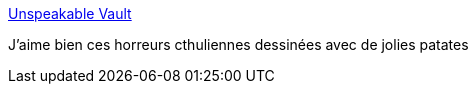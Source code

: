 :jbake-type: post
:jbake-status: published
:jbake-title: Unspeakable Vault
:jbake-tags: humour,horreur,cthulu,dessin,_mois_mai,_année_2020
:jbake-date: 2020-05-29
:jbake-depth: ../
:jbake-uri: shaarli/1590761178000.adoc
:jbake-source: https://nicolas-delsaux.hd.free.fr/Shaarli?searchterm=http%3A%2F%2Fwww.goominet.com%2Funspeakable-vault%2F&searchtags=humour+horreur+cthulu+dessin+_mois_mai+_ann%C3%A9e_2020
:jbake-style: shaarli

http://www.goominet.com/unspeakable-vault/[Unspeakable Vault]

J'aime bien ces horreurs cthuliennes dessinées avec de jolies patates

